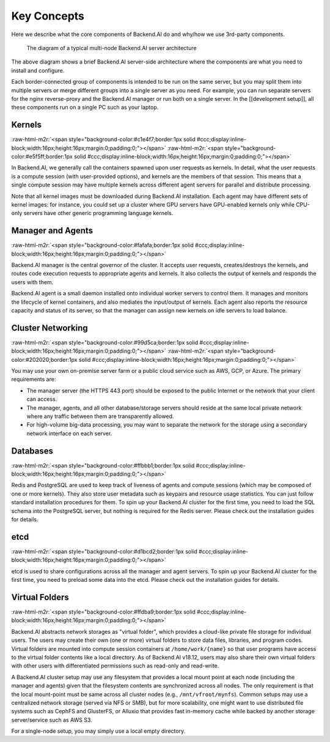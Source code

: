 .. role:: raw-html-m2r(raw)
   :format: html


Key Concepts
------------

Here we describe what the core components of Backend.AI do and why/how we use 3rd-party components.

.. _server-arch-diagram:
.. figure:: server-architecture.svg

   The diagram of a typical multi-node Backend.AI server architecture

The above diagram shows a brief Backend.AI server-side architecture where the components are what you need to install and configure.

Each border-connected group of components is intended to be run on the same server, but you may split them into multiple servers or merge different groups into a single server as you need.
For example, you can run separate servers for the nginx reverse-proxy and the Backend.AI manager or run both on a single server.
In the [[development setup]], all these components run on a single PC such as your laptop.

Kernels
^^^^^^^
:raw-html-m2r:`<span style="background-color:#c1e4f7;border:1px solid #ccc;display:inline-block;width:16px;height:16px;margin:0;padding:0;"></span>`
:raw-html-m2r:`<span style="background-color:#e5f5ff;border:1px solid #ccc;display:inline-block;width:16px;height:16px;margin:0;padding:0;"></span>`

In Backend.AI, we generally call the containers spawned upon user requests as kernels.
In detail, what the user requests is a compute session (with user-provided options), and kernels are the members of that session.
This means that a single compute session may have multiple kernels across different agent servers for parallel and distribute processing.

Note that all kernel images must be downloaded during Backend.AI installation.
Each agent may have different sets of kernel images: for instance, you could set up a cluster where GPU servers have GPU-enabled kernels only while CPU-only servers have other generic programming language kernels.

Manager and Agents
^^^^^^^^^^^^^^^^^^
:raw-html-m2r:`<span style="background-color:#fafafa;border:1px solid #ccc;display:inline-block;width:16px;height:16px;margin:0;padding:0;"></span>`

Backend.AI manager is the central governor of the cluster.
It accepts user requests, creates/destroys the kernels, and routes code execution requests to appropriate agents and kernels.
It also collects the output of kernels and responds the users with them.

Backend.AI agent is a small daemon installed onto individual worker servers to control them.
It manages and monitors the lifecycle of kernel containers, and also mediates the input/output of kernels.
Each agent also reports the resource capacity and status of its server, so that the manager can assign new kernels on idle servers to load balance.

Cluster Networking
^^^^^^^^^^^^^^^^^^
:raw-html-m2r:`<span style="background-color:#99d5ca;border:1px solid #ccc;display:inline-block;width:16px;height:16px;margin:0;padding:0;"></span>`
:raw-html-m2r:`<span style="background-color:#202020;border:1px solid #ccc;display:inline-block;width:16px;height:16px;margin:0;padding:0;"></span>`

You may use your own on-premise server farm or a public cloud service such as AWS, GCP, or Azure.
The primary requirements are:


* The manager server (the HTTPS 443 port) should be exposed to the public Internet or the network that your client can access.
* The manager, agents, and all other database/storage servers should reside at the same local private network where any traffic between them are transparently allowed.
* For high-volume big-data processing, you may want to separate the network for the storage using a secondary network interface on each server.

Databases
^^^^^^^^^
:raw-html-m2r:`<span style="background-color:#ffbbb1;border:1px solid #ccc;display:inline-block;width:16px;height:16px;margin:0;padding:0;"></span>`

Redis and PostgreSQL are used to keep track of liveness of agents and compute sessions (which may be composed of one or more kernels).
They also store user metadata such as keypairs and resource usage statistics.
You can just follow standard installation procedures for them.
To spin up your Backend.AI cluster for the first time, you need to load the SQL schema into the PostgreSQL server, but nothing is required for the Redis server.
Please check out the installation guides for details.

etcd
^^^^
:raw-html-m2r:`<span style="background-color:#d1bcd2;border:1px solid #ccc;display:inline-block;width:16px;height:16px;margin:0;padding:0;"></span>`

etcd is used to share configurations across all the manager and agent servers.
To spin up your Backend.AI cluster for the first time, you need to preload some data into the etcd.
Please check out the installation guides for details.

Virtual Folders
^^^^^^^^^^^^^^^
:raw-html-m2r:`<span style="background-color:#ffdba9;border:1px solid #ccc;display:inline-block;width:16px;height:16px;margin:0;padding:0;"></span>`

Backend.AI abstracts network storages as "virtual folder", which provides a cloud-like private file storage for individual users.
The users may create their own (one or more) virtual folders to store data files, libraries, and program codes.
Virtual folders are mounted into compute session containers at ``/home/work/{name}`` so that user programs have access to the virtual folder contents like a local directory.
As of Backend.AI v18.12, users may also share their own virtual folders with other users with differentiated permissions such as read-only and read-write.

A Backend.AI cluster setup may use any filesystem that provides a local mount point at each node (including the manager and agents) given that the filesystem contents are synchronized across all nodes.
The only requirement is that the local mount-point must be same across all cluster nodes (e.g., ``/mnt/vfroot/mynfs``).
Common setups may use a centralized network storage (served via NFS or SMB), but for more scalability, one might want to use distributed file systems such as CephFS and GlusterFS, or Alluxio that provides fast in-memory cache while backed by another storage server/service such as AWS S3.

For a single-node setup, you may simply use a local empty directory.
